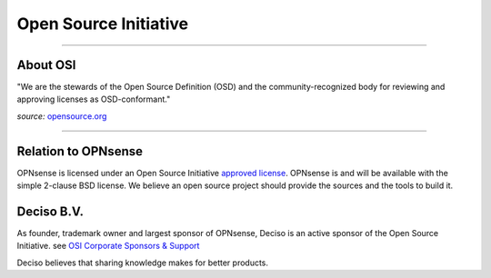 ======================
Open Source Initiative
======================

.. image:: ./images/osi_standard_logo.png
    :width: 25%

-----------------------

---------
About OSI
---------
"We are the stewards of the Open Source Definition (OSD) and the
community-recognized body for reviewing and approving licenses as OSD-conformant."

*source:* `opensource.org <http://opensource.org/about>`__

-----------------------

--------------------
Relation to OPNsense
--------------------
OPNsense is licensed under an Open Source Initiative `approved license <http://opensource.org/licenses>`__. OPNsense
is and will be available with the simple 2-clause BSD license. We believe an
open source project should provide the sources and the tools to build it.

-----------
Deciso B.V.
-----------
As founder, trademark owner and largest sponsor of OPNsense, Deciso is an active
sponsor of the Open Source Initiative. see `OSI Corporate Sponsors & Support <http://opensource.org/sponsors>`__

Deciso believes that sharing knowledge makes for better products.
